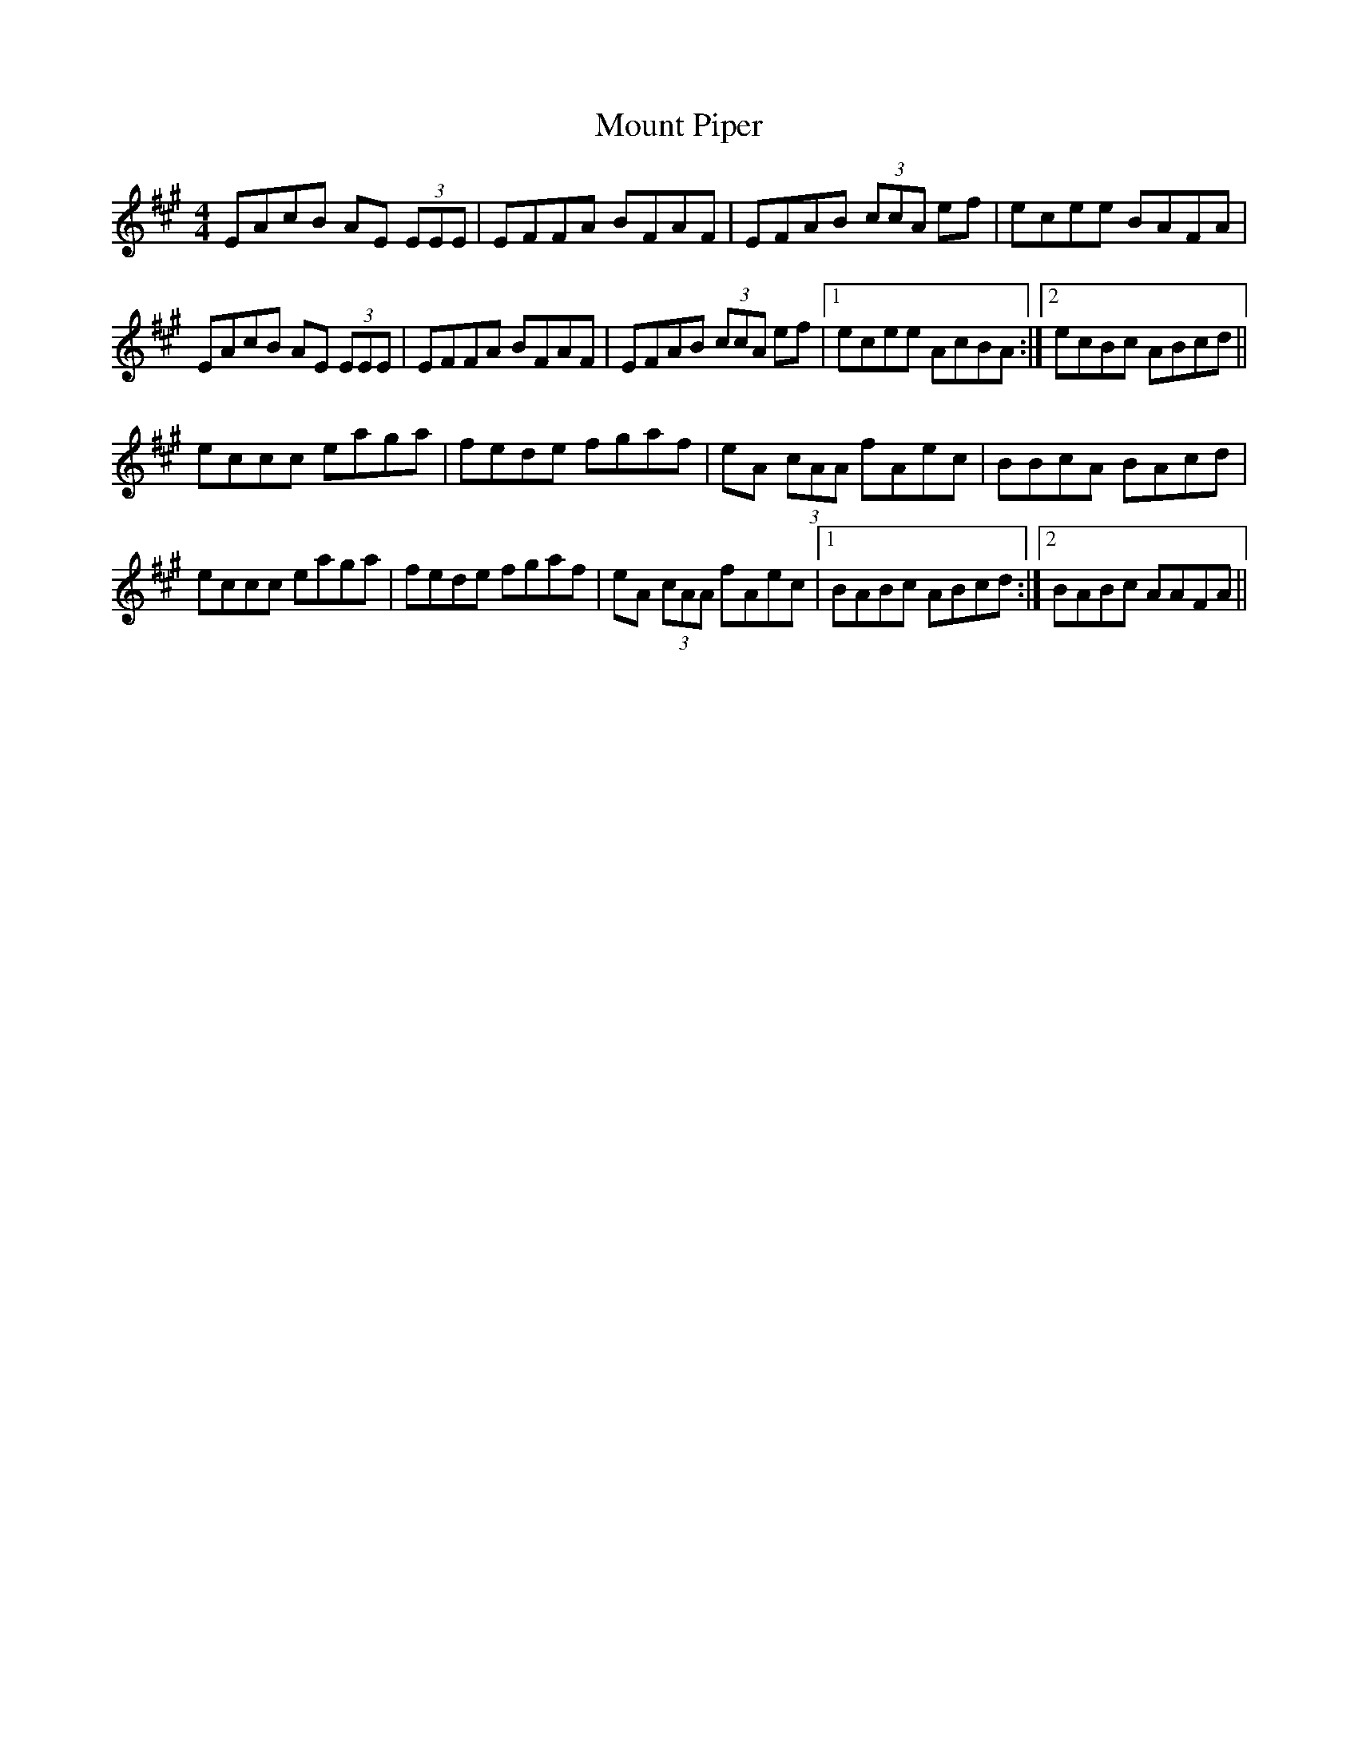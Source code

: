 X: 27872
T: Mount Piper
R: reel
M: 4/4
K: Amajor
EAcB AE (3EEE|EFFA BFAF|EFAB (3ccA ef|ecee BAFA|
EAcB AE (3EEE|EFFA BFAF|EFAB (3ccA ef|1 ecee AcBA:|2 ecBc ABcd||
eccc eaga|fede fgaf|eA (3cAA fAec|BBcA BAcd|
eccc eaga|fede fgaf|eA (3cAA fAec|1 BABc ABcd:|2 BABc AAFA||

